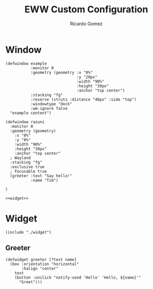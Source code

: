 :PROPERTIES:
:author: Ricardo Gomez
:email:  rgomezgerardi@gmail.com
:title:  EWW Custom Configuration 
:header-args+: :tangle eww.yuck
:header-args+: :noweb strip-export
:header-args+: :cache yes
:END:


* Window

#+begin_src yuck
(defwindow example
           :monitor 0
           :geometry (geometry :x "0%"
                               :y "20px"
                               :width "90%"
                               :height "30px"
                               :anchor "top center")
           :stacking "fg"
           :reserve (struts :distance "40px" :side "top")
           :windowtype "dock"
           :wm-ignore false
  "example content")

(defwindow razuni
  :monitor 0
  :geometry (geometry)
    :x "0%"
    :y "0%"
    :width "90%"
    :height "30px"
    :anchor "top center"
  ; Wayland 
  :stacking "fg"
  :exclusive true
  ; Focusable true
  (greeter :text "Say hello!"
           :name "Tim")

)

<<widget>>
#+end_src

* Widget
:PROPERTIES:
:header-args:     :tangle widget :shebang ;-*-yuck-*-;
:END:

#+begin_src yuck :noweb-ref widget
(include "./widget")
#+end_src

** Greeter

#+begin_src yuck
(defwidget greeter [?text name]
  (box :orientation "horizontal"
       :halign "center"
    text
    (button :onclick "notify-send 'Hello' 'Hello, ${name}'"
      "Greet")))
#+end_src
